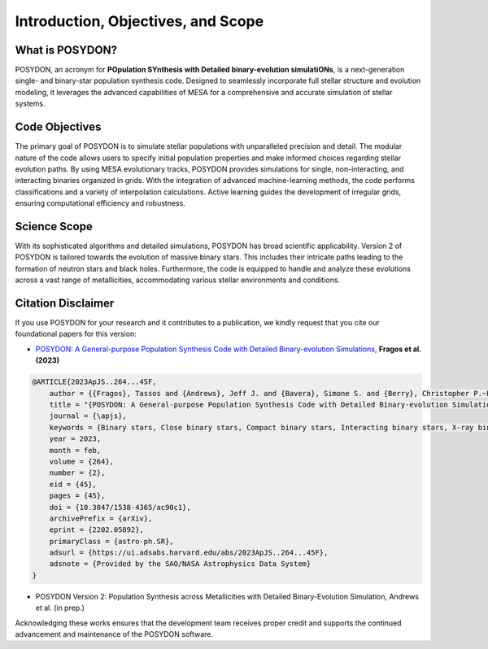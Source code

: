 .. _intro:

Introduction, Objectives, and Scope
-----------------------------------

What is POSYDON?
~~~~~~~~~~~~~~~~

POSYDON, an acronym for **POpulation SYnthesis with Detailed binary-evolution simulatiONs**, is a next-generation single- and binary-star population synthesis code. Designed to seamlessly incorporate full stellar structure and evolution modeling, it leverages the advanced capabilities of MESA for a comprehensive and accurate simulation of stellar systems.

Code Objectives
~~~~~~~~~~~~~~~~

The primary goal of POSYDON is to simulate stellar populations with unparalleled precision and detail. The modular nature of the code allows users to specify initial population properties and make informed choices regarding stellar evolution paths. By using MESA evolutionary tracks, POSYDON provides simulations for single, non-interacting, and interacting binaries organized in grids. With the integration of advanced machine-learning methods, the code performs classifications and a variety of interpolation calculations. Active learning guides the development of irregular grids, ensuring computational efficiency and robustness.

Science Scope
~~~~~~~~~~~~~

With its sophisticated algorithms and detailed simulations, POSYDON has broad scientific applicability. Version 2 of POSYDON is tailored towards the evolution of massive binary stars. This includes their intricate paths leading to the formation of neutron stars and black holes. Furthermore, the code is equipped to handle and analyze these evolutions across a vast range of metallicities, accommodating various stellar environments and conditions.

Citation Disclaimer
~~~~~~~~~~~~~~~~~~~

If you use POSYDON for your research and it contributes to a publication, we kindly request that you cite our foundational papers for this version:

- `POSYDON: A General-purpose Population Synthesis Code with Detailed Binary-evolution Simulations <https://ui.adsabs.harvard.edu/abs/2023ApJS..264...45F/abstract>`_, **Fragos et al. (2023)**

.. code-block::

        @ARTICLE{2023ApJS..264...45F,
            author = {{Fragos}, Tassos and {Andrews}, Jeff J. and {Bavera}, Simone S. and {Berry}, Christopher P.~L. and {Coughlin}, Scott and {Dotter}, Aaron and {Giri}, Prabin and {Kalogera}, Vicky and {Katsaggelos}, Aggelos and {Kovlakas}, Konstantinos and {Lalvani}, Shamal and {Misra}, Devina and {Srivastava}, Philipp M. and {Qin}, Ying and {Rocha}, Kyle A. and {Rom{\'a}n-Garza}, Jaime and {Serra}, Juan Gabriel and {Stahle}, Petter and {Sun}, Meng and {Teng}, Xu and {Trajcevski}, Goce and {Tran}, Nam Hai and {Xing}, Zepei and {Zapartas}, Emmanouil and {Zevin}, Michael},
            title = "{POSYDON: A General-purpose Population Synthesis Code with Detailed Binary-evolution Simulations}",
            journal = {\apjs},
            keywords = {Binary stars, Close binary stars, Compact binary stars, Interacting binary stars, X-ray binary stars, Compact objects, Stellar remnants, Black holes, Neutron stars, Gravitational wave sources, Stellar evolutionary models, Stellar populations, 154, 254, 283, 801, 1811, 288, 1627, 162, 1108, 677, 2046, 1622, Astrophysics - Solar and Stellar Astrophysics},
            year = 2023,
            month = feb,
            volume = {264},
            number = {2},
            eid = {45},
            pages = {45},
            doi = {10.3847/1538-4365/ac90c1},
            archivePrefix = {arXiv},
            eprint = {2202.05892},
            primaryClass = {astro-ph.SR},
            adsurl = {https://ui.adsabs.harvard.edu/abs/2023ApJS..264...45F},
            adsnote = {Provided by the SAO/NASA Astrophysics Data System}
        }


- POSYDON Version 2:  Population Synthesis across Metallicities with Detailed Binary-Evolution Simulation, Andrews et al. (in prep.)

Acknowledging these works ensures that the development team receives proper credit and supports the continued advancement and maintenance of the POSYDON software.

